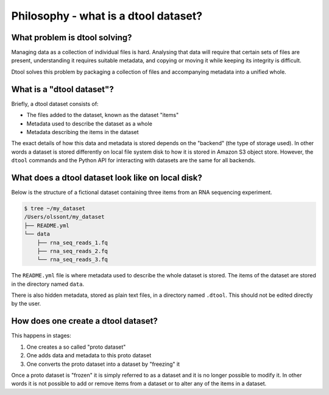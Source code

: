 Philosophy - what is a dtool dataset?
=====================================

What problem is dtool solving?
------------------------------

Managing data as a collection of individual files is hard. Analysing that data will require that certain sets of files are present, understanding it requires suitable metadata, and copying or moving it while keeping its integrity is difficult.

Dtool solves this problem by packaging a collection of files and accompanying metadata into a unified whole.

What is a "dtool dataset"?
--------------------------

Briefly, a dtool dataset consists of:

- The files added to the dataset, known as the dataset "items"
- Metadata used to describe the dataset as a whole
- Metadata describing the items in the dataset

The exact details of how this data and metadata is stored depends on the
"backend" (the type of storage used).  In other words a dataset is stored
differently on local file system disk to how it is stored in Amazon S3 object
store. However, the ``dtool`` commands and the Python API for interacting with
datasets are the same for all backends.


What does a dtool dataset look like on local disk?
--------------------------------------------------

Below is the structure of a fictional dataset containing three items from an
RNA sequencing experiment.

.. code-block:: none

    $ tree ~/my_dataset
    /Users/olssont/my_dataset
    ├── README.yml
    └── data
        ├── rna_seq_reads_1.fq
        ├── rna_seq_reads_2.fq
        └── rna_seq_reads_3.fq

The ``README.yml`` file is where metadata used to describe the whole dataset is
stored. The items of the dataset are stored in the directory named ``data``.

There is also hidden metadata, stored as plain text files, in a directory named
``.dtool``. This should not be edited directly by the user.


How does one create a dtool dataset?
------------------------------------

This happens in stages:

1. One creates a so called "proto dataset"
2. One adds data and metadata to this proto dataset
3. One converts the proto dataset into a dataset by "freezing" it

Once a proto dataset is "frozen" it is simply referred to as a dataset and it
is no longer possible to modify it. In other words it is not possible to add or
remove items from a dataset or to alter any of the items in a dataset.
